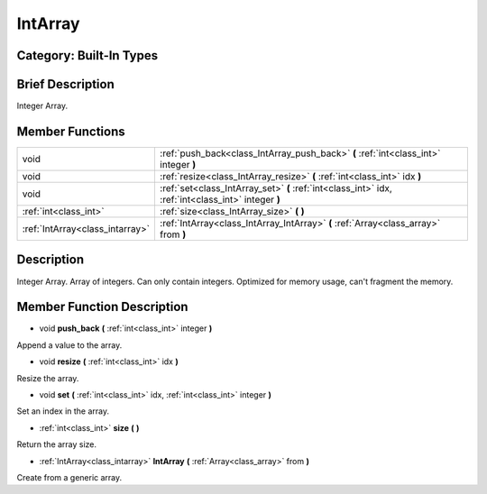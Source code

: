 .. _class_IntArray:

IntArray
========

Category: Built-In Types
------------------------

Brief Description
-----------------

Integer Array.

Member Functions
----------------

+----------------------------------+-------------------------------------------------------------------------------------------------------+
| void                             | :ref:`push_back<class_IntArray_push_back>`  **(** :ref:`int<class_int>` integer  **)**                |
+----------------------------------+-------------------------------------------------------------------------------------------------------+
| void                             | :ref:`resize<class_IntArray_resize>`  **(** :ref:`int<class_int>` idx  **)**                          |
+----------------------------------+-------------------------------------------------------------------------------------------------------+
| void                             | :ref:`set<class_IntArray_set>`  **(** :ref:`int<class_int>` idx, :ref:`int<class_int>` integer  **)** |
+----------------------------------+-------------------------------------------------------------------------------------------------------+
| :ref:`int<class_int>`            | :ref:`size<class_IntArray_size>`  **(** **)**                                                         |
+----------------------------------+-------------------------------------------------------------------------------------------------------+
| :ref:`IntArray<class_intarray>`  | :ref:`IntArray<class_IntArray_IntArray>`  **(** :ref:`Array<class_array>` from  **)**                 |
+----------------------------------+-------------------------------------------------------------------------------------------------------+

Description
-----------

Integer Array. Array of integers. Can only contain integers. Optimized for memory usage, can't fragment the memory.

Member Function Description
---------------------------

.. _class_IntArray_push_back:

- void  **push_back**  **(** :ref:`int<class_int>` integer  **)**

Append a value to the array.

.. _class_IntArray_resize:

- void  **resize**  **(** :ref:`int<class_int>` idx  **)**

Resize the array.

.. _class_IntArray_set:

- void  **set**  **(** :ref:`int<class_int>` idx, :ref:`int<class_int>` integer  **)**

Set an index in the array.

.. _class_IntArray_size:

- :ref:`int<class_int>`  **size**  **(** **)**

Return the array size.

.. _class_IntArray_IntArray:

- :ref:`IntArray<class_intarray>`  **IntArray**  **(** :ref:`Array<class_array>` from  **)**

Create from a generic array.


